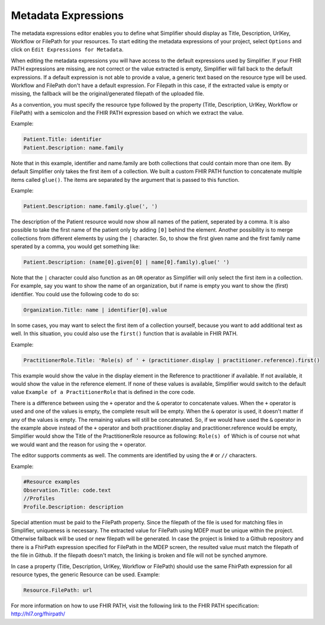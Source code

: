 Metadata Expressions
============================
The metadata expressions editor enables you to define what Simplifier should display as Title, Description, UrlKey, Workflow or FilePath for your resources. To start editing the metadata expressions of your project, select ``Options`` and click on ``Edit Expressions for Metadata``.

When editing the metadata expressions you will have access to the default expressions used by Simplifier. If your FHIR PATH expressions are missing, are not correct or the value extracted is empty, Simplifier will fall back to the default expressions. If a default expression is not able to provide a value, a generic text based on the resource type will be used. Workflow and FilePath don't have a default expression. For Filepath in this case, if the extracted value is empty or missing, the fallback will be the original/generated  filepath of the uploaded file.

As a convention, you must specify the resource type followed by the property (Title, Description, UrlKey, Workflow or FilePath) with a semicolon and the FHIR PATH expression based on which we extract the value.

Example:

.. code-block:: Javascript

   Patient.Title: identifier    
   Patient.Description: name.family

Note that in this example, identifier and name.family are both collections that could contain more than one item. By default Simplifier only takes the first item of a collection. We built a custom FHIR PATH function to concatenate multiple items called ``glue()``. The items are separated by the argument that is passed to this function.

Example:

.. code-block:: Javascript

   Patient.Description: name.family.glue(', ')

The description of the Patient resource would now show all names of the patient, seperated by a comma. It is also possible to take the first name of the patient only by adding ``[0]`` behind the element. Another possibility is to merge collections from different elements by using the ``|`` character. So, to show the first given name and the first family name sperated by a comma, you would get something like:

.. code-block:: Javascript

   Patient.Description: (name[0].given[0] | name[0].family).glue(' ')

Note that the ``|`` character could also function as an ``OR`` operator as Simplifier will only select the first item in a collection. For example, say you want to show the name of an organization, but if name is empty you want to show the (first) identifier. You could use the following code to do so:

.. code-block:: Javascript

       Organization.Title: name | identifier[0].value

In some cases, you may want to select the first item of a collection yourself, because you want to add additional text as well. In this situation, you could also use the ``first()`` function that is available in FHIR PATH. 

Example:

.. code-block:: Javascript

       PractitionerRole.Title: 'Role(s) of ' + (practitioner.display | practitioner.reference).first()

This example would show the value in the display element in the Reference to practitioner if available. If not available, it would show the value in the reference element. If none of these values is available, Simplifier would switch to the default value ``Example of a PractitionerRole`` that is defined in the core code.

There is a difference between using the ``+`` operator and the ``&`` operator to concatenate values. When the ``+`` operator is used and one of the values is empty, the complete result will be empty. When the ``&`` operator is used, it doesn't matter if any of the values is empty. The remaining values will still be concatenated. So, if we would have used the ``&`` operator in the example above instead of the ``+`` operator and both practitioner.display and practitioner.reference would be empty, Simplifier would show the Title of the PractitionerRole resource as following: ``Role(s) of`` Which is of course not what we would want and the reason for using the ``+`` operator.

The editor supports comments as well. The comments are identified by using the ``#`` or ``//`` characters.

Example:

.. code-block:: Javascript

        #Resource examples
        Observation.Title: code.text
        //Profiles
        Profile.Description: description
        
Special attention must be paid to the FilePath property. Since the filepath of the file is used for matching files in Simplifier, uniqueness is necessary. The extracted value for FilePath using MDEP must be unique within the project. Otherwise fallback will be used or new filepath will be generated. In case the project is linked to a Github repository and there is a FhirPath expression specified for FilePath in the MDEP screen, the resulted value must match the filepath of the file in Github. If the filepath doesn't match, the linking is broken and file will not be synched anymore.

In case a property (Title, Description, UrlKey, Workflow or FilePath) should use the same FhirPath expression for all resource types, the generic Resource can be used.
Example:

.. code-block:: Javascript

   Resource.FilePath: url

For more information on how to use FHIR PATH, visit the following link to the FHIR PATH specification: http://hl7.org/fhirpath/
